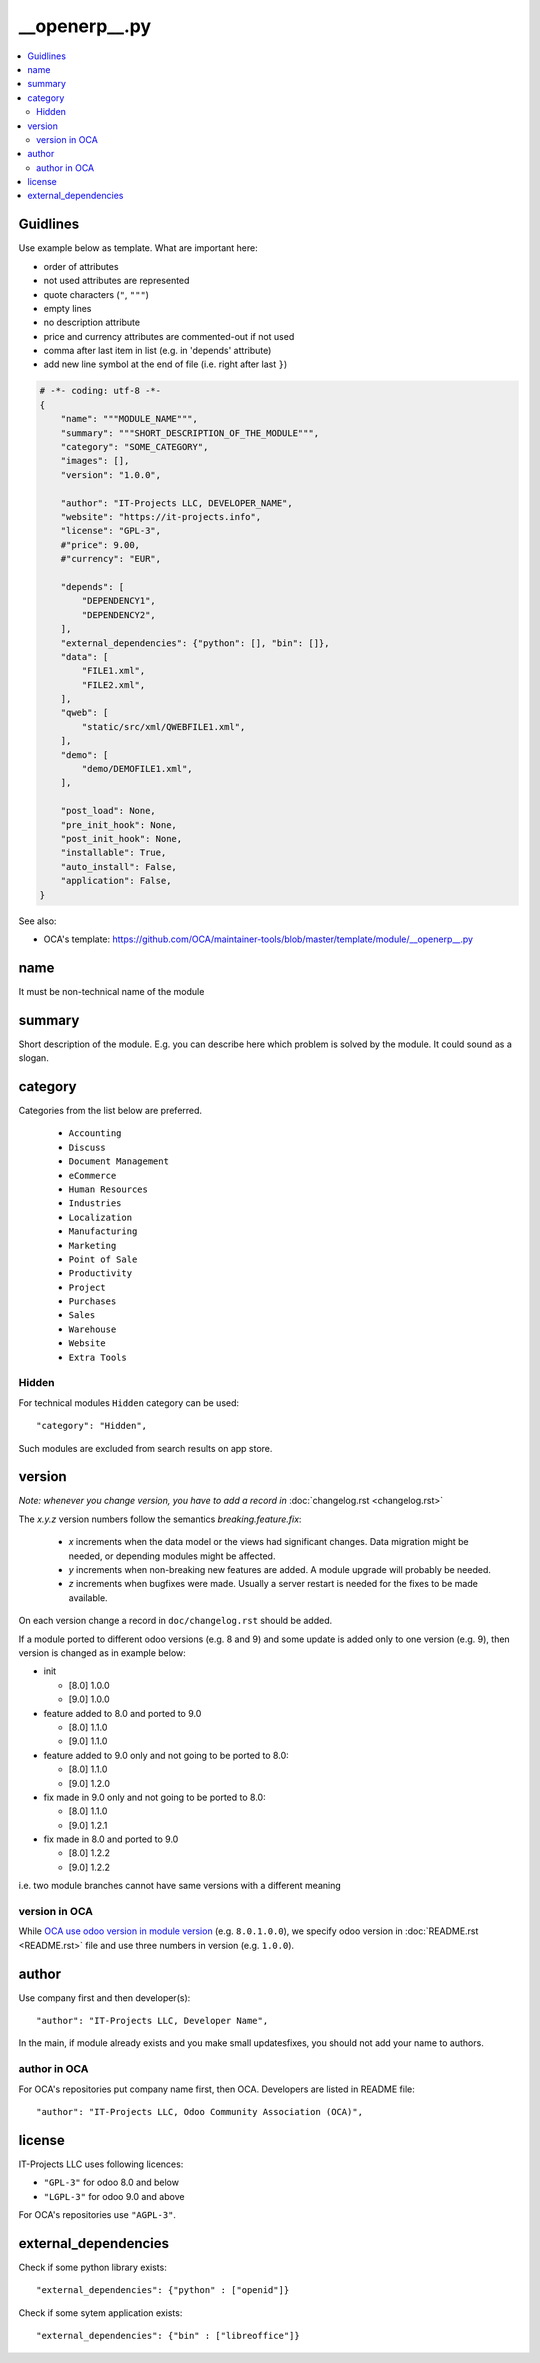 ================
 __openerp__.py
================

.. contents::
   :local:

Guidlines
=========

Use example below as template. What are important here:

* order of attributes 
* not used attributes are represented
* quote characters (``"``, ``"""``)
* empty lines
* no description attribute
* price and currency attributes are commented-out if not used
* comma after last item in list (e.g. in 'depends' attribute)
* add new line symbol at the end of file (i.e. right after last ``}``)

.. code-block:: python

    # -*- coding: utf-8 -*-
    {
        "name": """MODULE_NAME""",
        "summary": """SHORT_DESCRIPTION_OF_THE_MODULE""",
        "category": "SOME_CATEGORY",
        "images": [],
        "version": "1.0.0",

        "author": "IT-Projects LLC, DEVELOPER_NAME",
        "website": "https://it-projects.info",
        "license": "GPL-3",
        #"price": 9.00,
        #"currency": "EUR",

        "depends": [
            "DEPENDENCY1",
            "DEPENDENCY2",
        ],
        "external_dependencies": {"python": [], "bin": []},
        "data": [
            "FILE1.xml",
            "FILE2.xml",
        ],
        "qweb": [
            "static/src/xml/QWEBFILE1.xml",
        ],
        "demo": [
            "demo/DEMOFILE1.xml",
        ],

        "post_load": None,
        "pre_init_hook": None,
        "post_init_hook": None,
        "installable": True,
        "auto_install": False,
        "application": False,
    }


.. image:: ../../images/__openerp__.py-no-new-line-at-the-end-of-file.png

See also:

* OCA's template: https://github.com/OCA/maintainer-tools/blob/master/template/module/__openerp__.py

name
====

It must be non-technical name of the module

summary
=======

Short description of the module. E.g. you can describe here which problem is solved by the module. It could sound as a slogan.

category
========

Categories from the list below are preferred.

   * ``Accounting``
   * ``Discuss``
   * ``Document Management``
   * ``eCommerce``
   * ``Human Resources``
   * ``Industries``
   * ``Localization``
   * ``Manufacturing``
   * ``Marketing``
   * ``Point of Sale``
   * ``Productivity``
   * ``Project``
   * ``Purchases``
   * ``Sales``
   * ``Warehouse``
   * ``Website``
   * ``Extra Tools``

Hidden
------

For technical modules ``Hidden`` category can be used::

    "category": "Hidden",

Such modules are excluded from search results on app store.

version
=======

*Note: whenever you change version, you have to add a record in* :doc:`changelog.rst <changelog.rst>`

The `x.y.z` version numbers follow the semantics `breaking.feature.fix`:

  * `x` increments when the data model or the views had significant
    changes. Data migration might be needed, or depending modules might
    be affected.
  * `y` increments when non-breaking new features are added. A module
    upgrade will probably be needed.
  * `z` increments when bugfixes were made. Usually a server restart
    is needed for the fixes to be made available.

On each version change a record in ``doc/changelog.rst`` should be added.

If a module ported to different odoo versions (e.g. 8 and 9) and some update is
added only to one version (e.g. 9), then version is changed as in example below:

* init

  * [8.0] 1.0.0
  * [9.0] 1.0.0
* feature added to 8.0 and ported to 9.0

  * [8.0] 1.1.0
  * [9.0] 1.1.0
* feature added to 9.0 only and not going to be ported to 8.0:

  * [8.0] 1.1.0
  * [9.0] 1.2.0
* fix made in 9.0 only and not going to be ported to 8.0:

  * [8.0] 1.1.0
  * [9.0] 1.2.1
* fix made in 8.0 and ported to 9.0

  * [8.0] 1.2.2
  * [9.0] 1.2.2

i.e. two module branches cannot have same versions with a different meaning

version in OCA
--------------

While `OCA use odoo version in module version <https://github.com/OCA/maintainer-tools/blob/master/CONTRIBUTING.md#version-numbers>`_ (e.g. ``8.0.1.0.0``), we specify odoo version in :doc:`README.rst <README.rst>` file and use three numbers in version (e.g. ``1.0.0``).

author
======

Use company first and then developer(s): ::

        "author": "IT-Projects LLC, Developer Name",

In the main, if module already exists and you make small updates\fixes, you should not add your name to authors.

author in OCA
-------------

For OCA's repositories put company name first, then OCA. Developers are listed in README file: ::

    "author": "IT-Projects LLC, Odoo Community Association (OCA)",


license
=======

IT-Projects LLC uses following licences:

* ``"GPL-3"`` for odoo 8.0 and below
* ``"LGPL-3"`` for odoo 9.0 and above

For OCA's repositories use ``"AGPL-3"``.

external_dependencies
=====================

Check if some python library exists::

  "external_dependencies": {"python" : ["openid"]}


Check if some sytem application exists::

  "external_dependencies": {"bin" : ["libreoffice"]}



